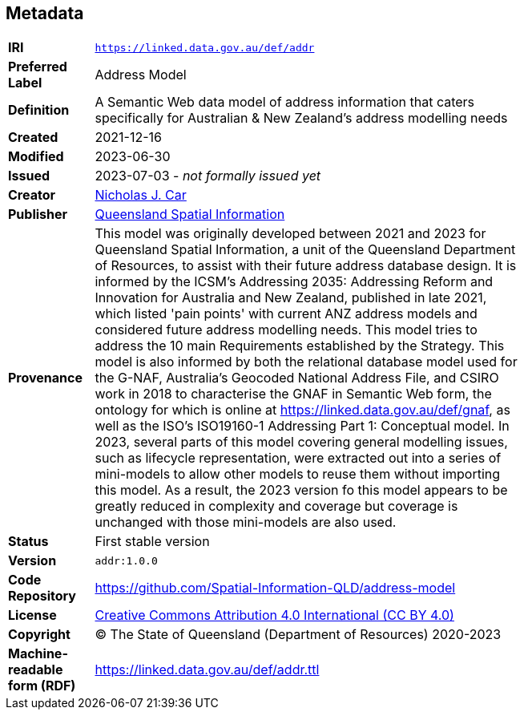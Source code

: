 == Metadata

[width=75%, frame=none, grid=none, cols="1,5"]
|===
|**IRI** | `https://linked.data.gov.au/def/addr`
|**Preferred Label** | Address Model
|**Definition** | A Semantic Web data model of address information that caters specifically for Australian & New Zealand's address modelling needs
|**Created** | 2021-12-16
|**Modified** | 2023-06-30
|**Issued** | 2023-07-03 - _not formally issued yet_
|**Creator** | https://orcid.org/0000-0002-8742-7730[Nicholas J. Car]
|**Publisher** | https://linked.data.gov.au/org/qsi[Queensland Spatial Information]
|**Provenance** | This model was originally developed between 2021 and 2023 for Queensland Spatial Information, a unit of the Queensland Department of Resources, to assist with their future address database design. It is informed by the ICSM's Addressing 2035: Addressing Reform and Innovation for Australia and New Zealand, published in late 2021, which listed 'pain points' with current ANZ address models and considered future address modelling needs. This model tries to address the 10 main Requirements established by the Strategy. This model is also informed by both the relational database model used for the G-NAF, Australia's Geocoded National Address File, and CSIRO work in 2018 to characterise the GNAF in Semantic Web form, the ontology for which is online at https://linked.data.gov.au/def/gnaf, as well as the ISO's ISO19160-1 Addressing Part 1: Conceptual model. In 2023, several parts of this model covering general modelling issues, such as lifecycle representation, were extracted out into a series of mini-models to allow other models to reuse them without importing this model. As a result, the 2023 version fo this model appears to be greatly reduced in complexity and coverage but coverage is unchanged with those mini-models are also used.
|**Status** | First stable version
|**Version** | `addr:1.0.0`
|**Code Repository** | https://github.com/Spatial-Information-QLD/address-model
|**License** | https://creativecommons.org/licenses/by/4.0/[Creative Commons Attribution 4.0 International (CC BY 4.0)]
|**Copyright** | &copy; The State of Queensland (Department of Resources) 2020-2023
|**Machine-readable form (RDF)** | https://linked.data.gov.au/def/addr.ttl
|===
